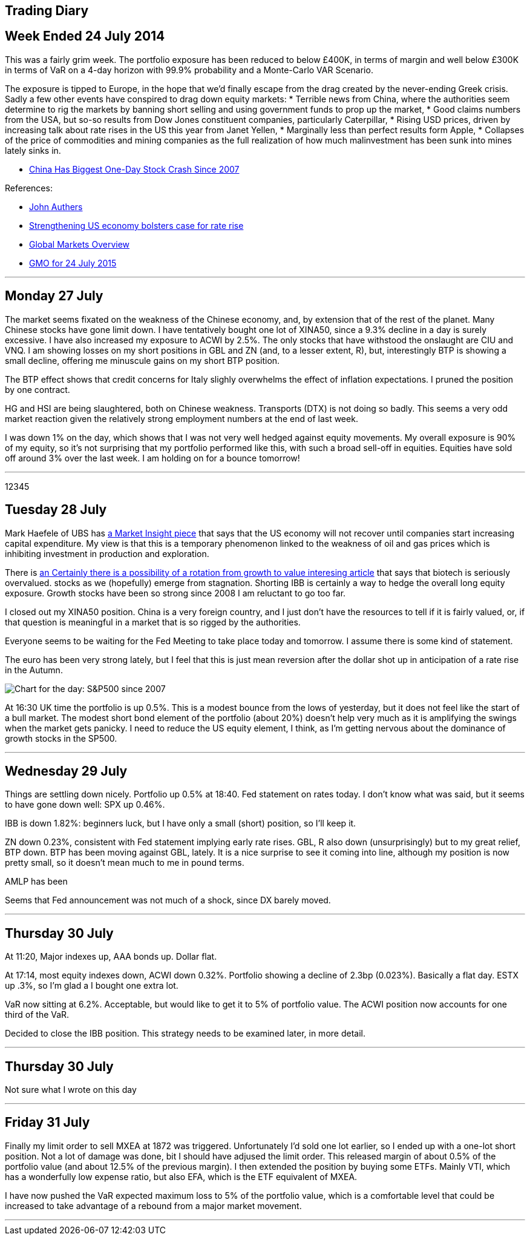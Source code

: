 [[trading-diary]]
Trading Diary
-------------

[[week-ended-24-july-2014]]
Week Ended 24 July 2014
-----------------------

This was a fairly grim week. The portfolio exposure has been reduced to
below £400K, in terms of margin and well below £300K in terms of VaR on
a 4-day horizon with 99.9% probability and a Monte-Carlo VAR Scenario.

The exposure is tipped to Europe, in the hope that we’d finally escape
from the drag created by the never-ending Greek crisis. Sadly a few
other events have conspired to drag down equity markets: * Terrible news
from China, where the authorities seem determine to rig the markets by
banning short selling and using government funds to prop up the market,
* Good claims numbers from the USA, but so-so results from Dow Jones
constituent companies, particularly Caterpillar, * Rising USD prices,
driven by increasing talk about rate rises in the US this year from
Janet Yellen, * Marginally less than perfect results form Apple, *
Collapses of the price of commodities and mining companies as the full
realization of how much malinvestment has been sunk into mines lately
sinks in.

* http://www.bloomberg.com/news/articles/2015-07-27/chinese-stock-index-futures-drop-before-industrial-profits,[China
Has Biggest One-Day Stock Crash Since 2007]

References:

* http://www.ft.com/cms/s/0/70d10010-2628-11e5-9c4e-a775d2b173ca.html[John
Authers]
* http://www.ft.com/cms/s/0/2c0e9116-330e-11e5-bdbb-35e55cbae175.html[Strengthening
US economy bolsters case for rate rise]
* http://www.ft.com/global-market-overview[Global Markets Overview]
* http://www.ft.com/cms/s/0/ae2e9730-31b1-11e5-8873-775ba7c2ea3d.html[GMO
for 24 July 2015]

'''''

[[monday-27-july]]
Monday 27 July
--------------

The market seems fixated on the weakness of the Chinese economy, and, by
extension that of the rest of the planet. Many Chinese stocks have gone
limit down. I have tentatively bought one lot of XINA50, since a 9.3%
decline in a day is surely excessive. I have also increased my exposure
to ACWI by 2.5%. The only stocks that have withstood the onslaught are
CIU and VNQ. I am showing losses on my short positions in GBL and ZN
(and, to a lesser extent, R), but, interestingly BTP is showing a small
decline, offering me minuscule gains on my short BTP position.

The BTP effect shows that credit concerns for Italy slighly overwhelms
the effect of inflation expectations. I pruned the position by one
contract.

HG and HSI are being slaughtered, both on Chinese weakness. Transports
(DTX) is not doing so badly. This seems a very odd market reaction given
the relatively strong employment numbers at the end of last week.

I was down 1% on the day, which shows that I was not very well hedged
against equity movements. My overall exposure is 90% of my equity, so
it’s not surprising that my portfolio performed like this, with such a
broad sell-off in equities. Equities have sold off around 3% over the
last week. I am holding on for a bounce tomorrow!

'''''
12345

[[tuesday-28-july]]
Tuesday 28 July
---------------

Mark Haefele of UBS has
http://www.ft.com/cms/s/0/0f52ef40-2c8d-11e5-acfb-cbd2e1c81cca.html#axzz3h5korLPr[a
Market Insight piece] that says that the US economy will not recover
until companies start increasing capital expenditure. My view is that
this is a temporary phenomenon linked to the weakness of oil and gas
prices which is inhibiting investment in production and exploration.

There is
http://www.ft.com/cms/s/0/d35822a0-324d-11e5-8873-775ba7c2ea3d.html[an
Certainly there is a possibility of a rotation from growth to value
interesing article] that says that biotech is seriously overvalued.
stocks as we (hopefully) emerge from stagnation. Shorting IBB is
certainly a way to hedge the overall long equity exposure. Growth stocks
have been so strong since 2008 I am reluctant to go too far.

I closed out my XINA50 position. China is a very foreign country, and I
just don’t have the resources to tell if it is fairly valued, or, if
that question is meaningful in a market that is so rigged by the
authorities.

Everyone seems to be waiting for the Fed Meeting to take place today and
tomorrow. I assume there is some kind of statement.

The euro has been very strong lately, but I feel that this is just mean
reversion after the dollar shot up in anticipation of a rate rise in the
Autumn.

image:http://www.advisorperspectives.com/dshort/charts/markets/SPX-snapshot.png[Chart
for the day: S&P500 since 2007]

At 16:30 UK time the portfolio is up 0.5%. This is a modest bounce from
the lows of yesterday, but it does not feel like the start of a bull
market. The modest short bond element of the portfolio (about 20%)
doesn’t help very much as it is amplifying the swings when the market
gets panicky. I need to reduce the US equity element, I think, as I’m
getting nervous about the dominance of growth stocks in the SP500.

'''''

[[Wednesday-29-July]]
Wednesday 29 July
-----------------

Things are settling down nicely. Portfolio up 0.5% at 18:40. Fed statement on rates today. I don't know what was said, but it seems to have gone down well: SPX up 0.46%. 

IBB is down 1.82%: beginners luck, but I have only a small (short) position, so I'll keep it.

ZN down 0.23%, consistent with Fed statement implying early rate rises. GBL, R also down (unsurprisingly) but to my great relief, BTP down. BTP has been moving against GBL, lately. It is a nice surprise to see it coming into line, although my position is now pretty small, so it doesn't mean much to me in pound terms.

AMLP has been 

Seems that Fed announcement was not much of a shock, since DX barely moved.

'''''


[[thursday-30-july]]
Thursday 30 July
----------------


At 11:20, Major indexes up, AAA bonds up. Dollar flat. 

At 17:14, most equity indexes down, ACWI down 0.32%. Portfolio showing a decline of 2.3bp (0.023%). Basically a flat day. ESTX up .3%, so I'm glad a I bought one extra lot.

VaR now sitting at 6.2%. Acceptable, but would like to get it to 5% of portfolio value. The ACWI position now accounts for one third of the VaR. 

Decided to close the IBB position. This strategy needs to be examined later, in more detail.


'''''

[[thursday-30-july]]
Thursday 30 July
----------------
Not sure what I wrote on this day

'''''

[[Friday-31-july]]
Friday 31 July
--------------

Finally my limit order to sell MXEA at 1872 was triggered. Unfortunately I'd sold one lot earlier, so I ended up with a one-lot short position. Not a lot of 
damage was done, bit I should have adjused the limit order.
This released margin of about 0.5% of the portfolio value (and about 12.5% of the previous margin). I then extended the position by buying some ETFs. Mainly VTI, 
which has a wonderfully low expense ratio, but also EFA, which is the ETF equivalent of MXEA.

I have now pushed the VaR expected maximum loss to 5% of the portfolio value, which is a comfortable level that could be increased to take advantage of a rebound from a major market
movement.

'''''
//
//// 
[[Friday-31-july]]
Friday 31 July
--------------


'''''
 ////
[[Monday-3-aug]]
Monday 3 Aug
--------------
Europe was up a lot earlier this morning, and I just wondered whether I should get exposure via DJ600 (the full 600 stock future) rather than the STOXX 50. 
In general my attitude is always '`the bigger the number of stocks in the index the better`', as long as I don't have to pay much for the privilege.

I also felt that having 100% GBP currency exposure was possibly bad. I therefore bought some USD. This reduced by margin exposure.

The market moved against me in the afternoon: ACWI down .18%, but I managed to reshuffle my exposure without realizing any losses. 
Not sure what is driving the market down: EEM seems very weak, so maybe its yet more bad news coming out of China.

'''''
[[tuesday-4-aug]]
Tuesday 4 August
----------------
Got cold feet yesterday and transmitted a couple of sell orders to reign back the position. 
Because of the early rally in European equities I'd bought some MXEA, but this slumped later in the day.
To reduce the overall risk of the position I put in a sell order which was triggered this morning. 
I also decided to undo my newly increased exposure to USD. 
It's really not good practice to get cold feet within a day of trading, but fortunately I was able to reverse these trades at no cost.

Current max loss (VaR) standing at less than 4% of portfolio equity, which is as low as it has been for a long time. 
The summer, and the general uncertainty around China, Greece, US employment, UK recovery, Abenomics and the Fed raising rates all make me want to reduce my exposure.
Current daily movements trending to around the 10bp level, which is really just noise. 
To be fair, though, the markets are quite quiet too.


'''''
[[Wednesday-5-aug]]
Wednesday 5 Aug
---------------
Equity markets rose strongly early, for reasons which seem to be connected with a light private payrolls number.  
This is supposed to delay the point when the Fed will raise rates.
Bonds (GBL, R, ZN and BTP) were all down between about a half a percent and one percent.

Equities fell back later in the day. 

I took the advantage to take profits on a couple of positions, lowering my VaR to the lowest it has been for months. The only equity futures position I have now is OBX, which I probably should never have bought: it seems to trade only ever couple of days.

'''''

[[weekending-8-Aug]]
Weekending-8-Aug
----------------
The end of the week was pretty disappointing. The payroll numbers were pretty much as expected: 215K, but the market didn't like them. 
It's not really clear whether the problem is that 'the market expects' interest rates to increase because of the strength of the economy, or the stock market to decline, because of the weakness of the economy.

Commodities are going through a 'nuclear winter' as Dividend Disco says. At some point, things will have to improve, and with that in mind I've opened up a small position in VDE.
As usual when the market is drifting lower, I could not resist picking up some favourite stocks at a cheap(er) price.
My main splurge was on ten contracts of ES, which is, in the new cautious trading regime, a big postion for me. 
// Must adjust to express in pc of portfolio terms 

I was tempted to punt on TSLA, which I regard as a faintly ridiculous company. I shorted 6.2% of my position, which is, in retrospect, quite brave. 
The position was closed out via a saved limit order at the open on Monday at a modest profit, but I really must stick to my guns and avoid individual stocks.
'''''

[[monday-10-aug]]
Monday 10 Aug
-------------
On Monday the market rallied. 
I yielded to temptation again to put on some extra exposure to the equities market 'now that the bearish phase is finally over'.  Purchases of VNQ, AMLP, DJ600 Sept, REM, VDE and BRK B. 

As the (US) morning wore on the day got better and better. 

Currently I'm getting away with it. Total VaR loss still only 222K, so I haven't gone mad.
'''''

 
 